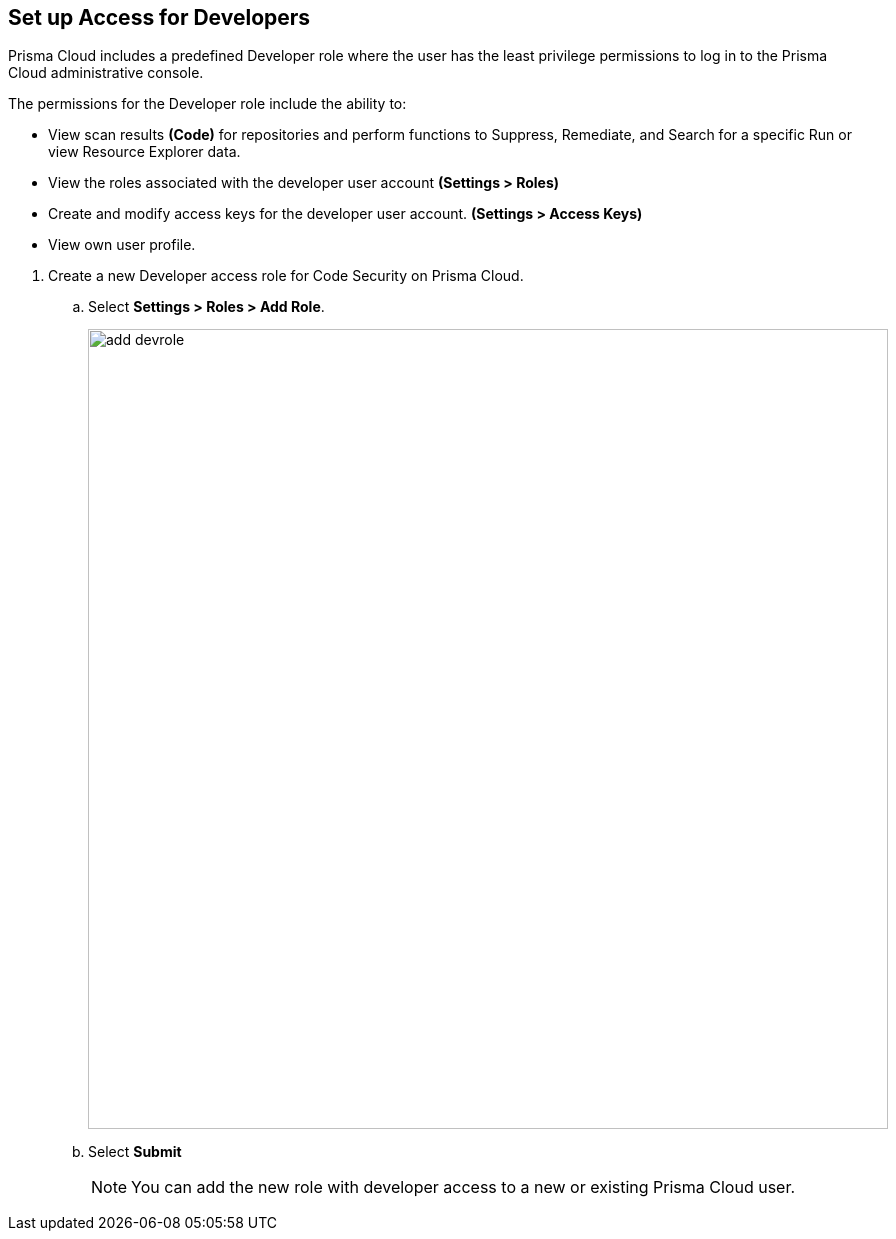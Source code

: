 :topic_type: task

[.task]
== Set up Access for Developers

Prisma Cloud includes a predefined Developer role where the user has the least privilege permissions to log in to the Prisma Cloud administrative console.

The permissions for the Developer role include the ability to:

* View scan results *(Code)* for repositories and perform functions to Suppress, Remediate, and Search for a specific Run or view Resource Explorer data.
* View the roles associated with the developer user account *(Settings > Roles)*
* Create and modify access keys for the developer user account. *(Settings > Access Keys)*
* View own user profile.

[.procedure]

. Create a new Developer access role for Code Security on Prisma Cloud.

.. Select *Settings > Roles > Add Role*.
+
image::add_devrole.png[width=800]

.. Select *Submit*
+
NOTE: You can add the new role with developer access to a new or existing Prisma Cloud user.

